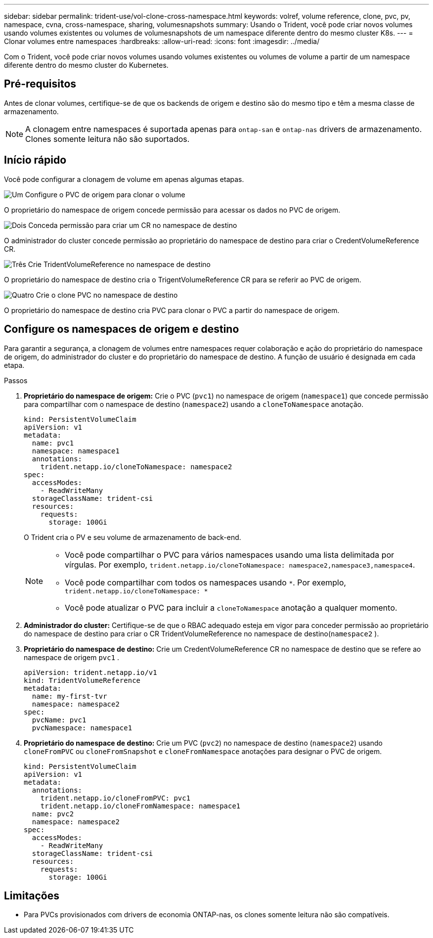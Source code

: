 ---
sidebar: sidebar 
permalink: trident-use/vol-clone-cross-namespace.html 
keywords: volref, volume reference, clone, pvc, pv, namespace, cvna, cross-namespace, sharing, volumesnapshots 
summary: Usando o Trident, você pode criar novos volumes usando volumes existentes ou volumes de volumesnapshots de um namespace diferente dentro do mesmo cluster K8s. 
---
= Clonar volumes entre namespaces
:hardbreaks:
:allow-uri-read: 
:icons: font
:imagesdir: ../media/


[role="lead"]
Com o Trident, você pode criar novos volumes usando volumes existentes ou volumes de volume a partir de um namespace diferente dentro do mesmo cluster do Kubernetes.



== Pré-requisitos

Antes de clonar volumes, certifique-se de que os backends de origem e destino são do mesmo tipo e têm a mesma classe de armazenamento.


NOTE: A clonagem entre namespaces é suportada apenas para `ontap-san` e `ontap-nas` drivers de armazenamento.  Clones somente leitura não são suportados.



== Início rápido

Você pode configurar a clonagem de volume em apenas algumas etapas.

.image:https://raw.githubusercontent.com/NetAppDocs/common/main/media/number-1.png["Um"] Configure o PVC de origem para clonar o volume
[role="quick-margin-para"]
O proprietário do namespace de origem concede permissão para acessar os dados no PVC de origem.

.image:https://raw.githubusercontent.com/NetAppDocs/common/main/media/number-2.png["Dois"] Conceda permissão para criar um CR no namespace de destino
[role="quick-margin-para"]
O administrador do cluster concede permissão ao proprietário do namespace de destino para criar o CredentVolumeReference CR.

.image:https://raw.githubusercontent.com/NetAppDocs/common/main/media/number-3.png["Três"] Crie TridentVolumeReference no namespace de destino
[role="quick-margin-para"]
O proprietário do namespace de destino cria o TrigentVolumeReference CR para se referir ao PVC de origem.

.image:https://raw.githubusercontent.com/NetAppDocs/common/main/media/number-4.png["Quatro"] Crie o clone PVC no namespace de destino
[role="quick-margin-para"]
O proprietário do namespace de destino cria PVC para clonar o PVC a partir do namespace de origem.



== Configure os namespaces de origem e destino

Para garantir a segurança, a clonagem de volumes entre namespaces requer colaboração e ação do proprietário do namespace de origem, do administrador do cluster e do proprietário do namespace de destino. A função de usuário é designada em cada etapa.

.Passos
. *Proprietário do namespace de origem:* Crie o PVC (`pvc1`) no namespace de origem (`namespace1`) que concede permissão para compartilhar com o namespace de destino (`namespace2`) usando a `cloneToNamespace` anotação.
+
[source, yaml]
----
kind: PersistentVolumeClaim
apiVersion: v1
metadata:
  name: pvc1
  namespace: namespace1
  annotations:
    trident.netapp.io/cloneToNamespace: namespace2
spec:
  accessModes:
    - ReadWriteMany
  storageClassName: trident-csi
  resources:
    requests:
      storage: 100Gi
----
+
O Trident cria o PV e seu volume de armazenamento de back-end.

+
[NOTE]
====
** Você pode compartilhar o PVC para vários namespaces usando uma lista delimitada por vírgulas. Por exemplo, `trident.netapp.io/cloneToNamespace: namespace2,namespace3,namespace4`.
** Você pode compartilhar com todos os namespaces usando `*`. Por exemplo, `trident.netapp.io/cloneToNamespace: *`
** Você pode atualizar o PVC para incluir a `cloneToNamespace` anotação a qualquer momento.


====
. *Administrador do cluster:* Certifique-se de que o RBAC adequado esteja em vigor para conceder permissão ao proprietário do namespace de destino para criar o CR TridentVolumeReference no namespace de destino(`namespace2` ).
. *Proprietário do namespace de destino:* Crie um CredentVolumeReference CR no namespace de destino que se refere ao namespace de origem `pvc1` .
+
[source, yaml]
----
apiVersion: trident.netapp.io/v1
kind: TridentVolumeReference
metadata:
  name: my-first-tvr
  namespace: namespace2
spec:
  pvcName: pvc1
  pvcNamespace: namespace1
----
. *Proprietário do namespace de destino:* Crie um PVC (`pvc2`) no namespace de destino (`namespace2`) usando `cloneFromPVC` ou `cloneFromSnapshot` e `cloneFromNamespace` anotações para designar o PVC de origem.
+
[source, yaml]
----
kind: PersistentVolumeClaim
apiVersion: v1
metadata:
  annotations:
    trident.netapp.io/cloneFromPVC: pvc1
    trident.netapp.io/cloneFromNamespace: namespace1
  name: pvc2
  namespace: namespace2
spec:
  accessModes:
    - ReadWriteMany
  storageClassName: trident-csi
  resources:
    requests:
      storage: 100Gi
----




== Limitações

* Para PVCs provisionados com drivers de economia ONTAP-nas, os clones somente leitura não são compatíveis.

